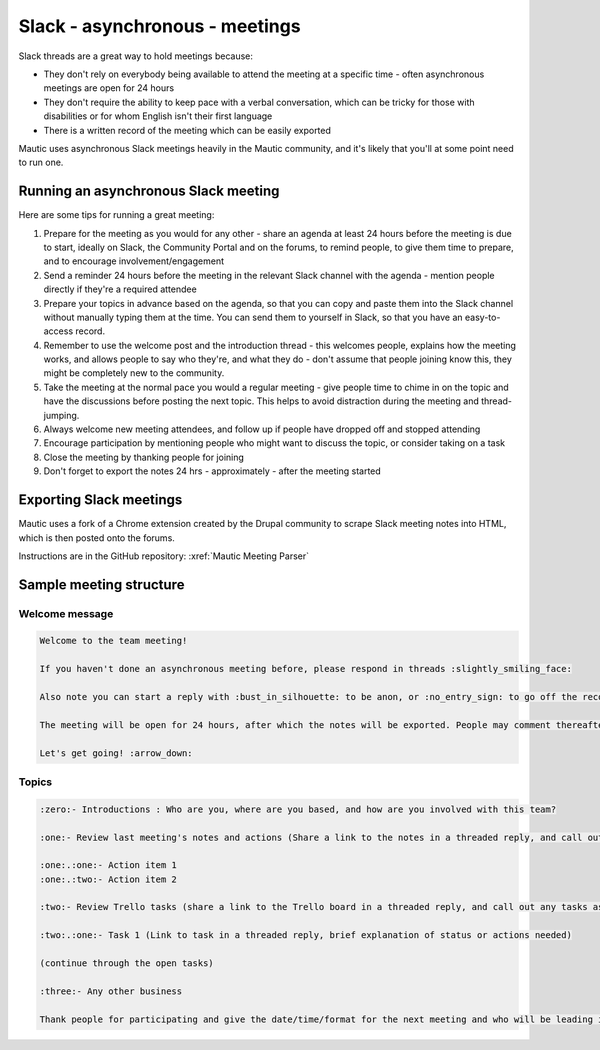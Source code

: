 Slack - asynchronous - meetings
######################

Slack threads are a great way to hold meetings because:

- They don't rely on everybody being available to attend the meeting at a specific time - often asynchronous meetings are open for 24 hours
- They don't require the ability to keep pace with a verbal conversation, which can be tricky for those with disabilities or for whom English isn't their first language
- There is a written record of the meeting which can be easily exported

Mautic uses asynchronous Slack meetings heavily in the Mautic community, and it's likely that you'll at some point need to run one.

.. vale off

Running an asynchronous Slack meeting
*************************************

.. vale on

Here are some tips for running a great meeting:

1. Prepare for the meeting as you would for any other - share an agenda at least 24 hours before the meeting is due to start, ideally on Slack, the Community Portal and on the forums, to remind people, to give them time to prepare, and to encourage involvement/engagement
2. Send a reminder 24 hours before the meeting in the relevant Slack channel with the agenda - mention people directly if they're a required attendee
3. Prepare your topics in advance based on the agenda, so that you can copy and paste them into the Slack channel without manually typing them at the time. You can send them to yourself in Slack, so that you have an easy-to-access record.
4. Remember to use the welcome post and the introduction thread - this welcomes people, explains how the meeting works, and allows people to say who they're, and what they do - don't assume that people joining know this, they might be completely new to the community.
5. Take the meeting at the normal pace you would a regular meeting - give people time to chime in on the topic and have the discussions before posting the next topic. This helps to avoid distraction during the meeting and thread-jumping.
6. Always welcome new meeting attendees, and follow up if people have dropped off and stopped attending
7. Encourage participation by mentioning people who might want to discuss the topic, or consider taking on a task
8. Close the meeting by thanking people for joining
9. Don't forget to export the notes 24 hrs - approximately - after the meeting started

.. vale off

Exporting Slack meetings
************************

.. vale on

Mautic uses a fork of a Chrome extension created by the Drupal community to scrape Slack meeting notes into HTML, which is then posted onto the forums.

Instructions are in the GitHub repository: :xref:`Mautic Meeting Parser`

Sample meeting structure
************************

Welcome message
===============

.. code-block:: 
   
   Welcome to the team meeting!
   
   If you haven't done an asynchronous meeting before, please respond in threads :slightly_smiling_face:

   Also note you can start a reply with :bust_in_silhouette: to be anon, or :no_entry_sign: to go off the record and not be included in the notes, which will be exported and saved to Google Docs, and posted on the Community Forums.

   The meeting will be open for 24 hours, after which the notes will be exported. People may comment thereafter but these won't be included in the notes.

   Let's get going! :arrow_down:

Topics
======

.. code-block:: 

   :zero:- Introductions : Who are you, where are you based, and how are you involved with this team?

   :one:- Review last meeting's notes and actions (Share a link to the notes in a threaded reply, and call out any actions as sub tasks)

   :one:.:one:- Action item 1 
   :one:.:two:- Action item 2

   :two:- Review Trello tasks (share a link to the Trello board in a threaded reply, and call out any tasks as appropriate)

   :two:.:one:- Task 1 (Link to task in a threaded reply, brief explanation of status or actions needed)
   
   (continue through the open tasks)

   :three:- Any other business

   Thank people for participating and give the date/time/format for the next meeting and who will be leading it